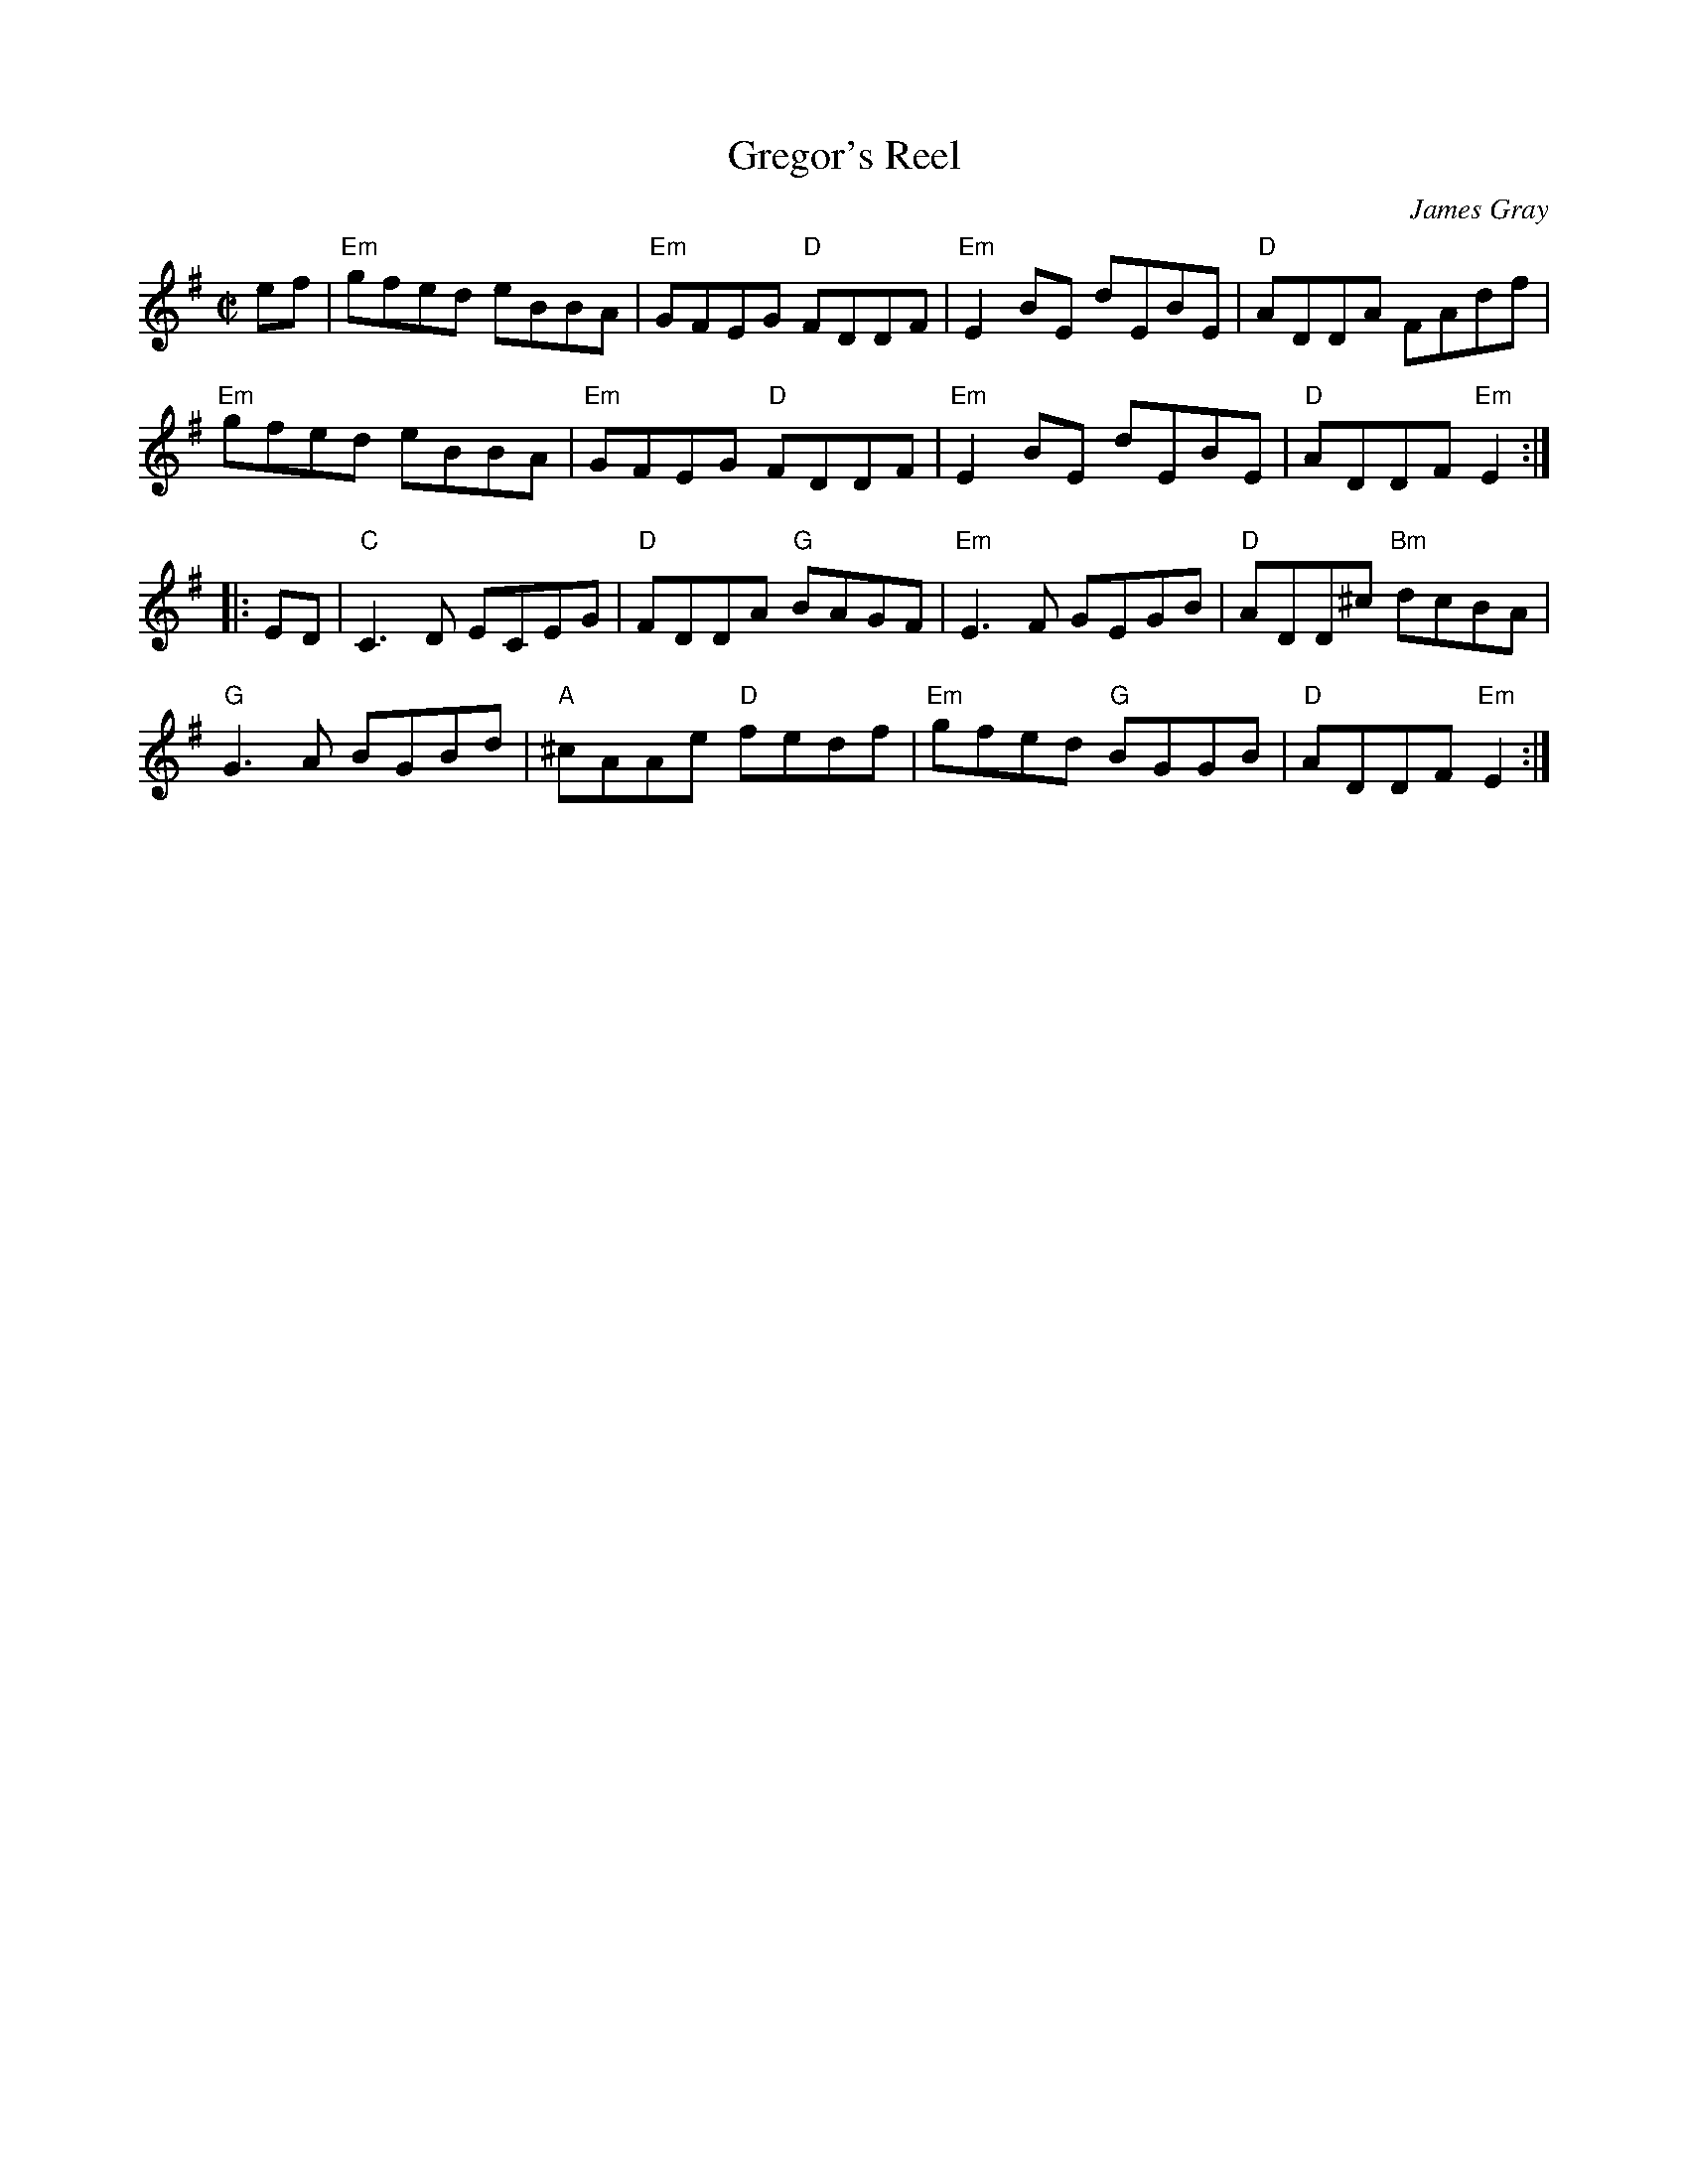 X: 1
T: Gregor's Reel
C: James Gray
R: reel
B: Alex & James Gray "Tweeddale Collection" v.4 p.5, p.40 #4,7
Z: 2017 John Chambers <jc:trillian.mit.edu>
M: C|
L: 1/8
K: Em
ef |\
"Em"gfed eBBA | "Em"GFEG "D"FDDF | "Em"E2BE dEBE | "D"ADDA FAdf |
"Em"gfed eBBA | "Em"GFEG "D"FDDF | "Em"E2BE dEBE | "D"ADDF "Em"E2 :|
|: ED |\
"C"C3D ECEG | "D" FDDA "G"BAGF | "Em"E3F GEGB | "D"ADD^c "Bm"dcBA |
"G"G3A BGBd | "A"^cAAe "D"fedf | "Em"gfed "G"BGGB | "D"ADDF "Em"E2 :|
